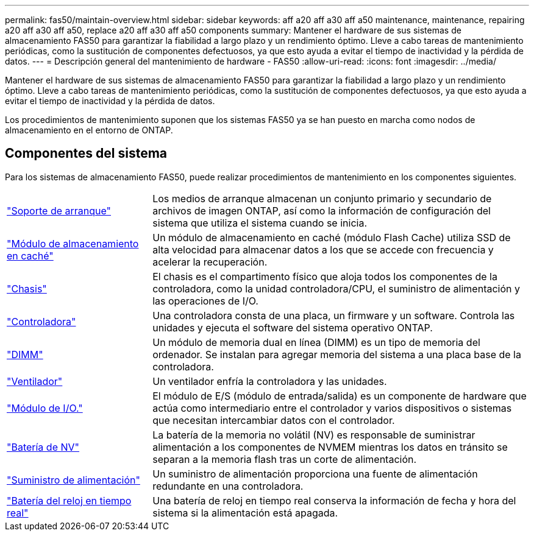 ---
permalink: fas50/maintain-overview.html 
sidebar: sidebar 
keywords: aff a20 aff a30 aff a50 maintenance, maintenance, repairing a20 aff a30 aff a50, replace a20 aff a30 aff a50 components 
summary: Mantener el hardware de sus sistemas de almacenamiento FAS50 para garantizar la fiabilidad a largo plazo y un rendimiento óptimo. Lleve a cabo tareas de mantenimiento periódicas, como la sustitución de componentes defectuosos, ya que esto ayuda a evitar el tiempo de inactividad y la pérdida de datos. 
---
= Descripción general del mantenimiento de hardware - FAS50
:allow-uri-read: 
:icons: font
:imagesdir: ../media/


[role="lead"]
Mantener el hardware de sus sistemas de almacenamiento FAS50 para garantizar la fiabilidad a largo plazo y un rendimiento óptimo. Lleve a cabo tareas de mantenimiento periódicas, como la sustitución de componentes defectuosos, ya que esto ayuda a evitar el tiempo de inactividad y la pérdida de datos.

Los procedimientos de mantenimiento suponen que los sistemas FAS50 ya se han puesto en marcha como nodos de almacenamiento en el entorno de ONTAP.



== Componentes del sistema

Para los sistemas de almacenamiento FAS50, puede realizar procedimientos de mantenimiento en los componentes siguientes.

[cols="25,65"]
|===


 a| 
link:bootmedia-replace-workflow.html["Soporte de arranque"]
 a| 
Los medios de arranque almacenan un conjunto primario y secundario de archivos de imagen ONTAP, así como la información de configuración del sistema que utiliza el sistema cuando se inicia.



 a| 
link:caching-module-hot-swap.html["Módulo de almacenamiento en caché"]
 a| 
Un módulo de almacenamiento en caché (módulo Flash Cache) utiliza SSD de alta velocidad para almacenar datos a los que se accede con frecuencia y acelerar la recuperación.



 a| 
link:chassis-replace-workflow.html["Chasis"]
 a| 
El chasis es el compartimento físico que aloja todos los componentes de la controladora, como la unidad controladora/CPU, el suministro de alimentación y las operaciones de I/O.



 a| 
link:controller-replace-workflow.html["Controladora"]
 a| 
Una controladora consta de una placa, un firmware y un software. Controla las unidades y ejecuta el software del sistema operativo ONTAP.



 a| 
link:dimm-replace.html["DIMM"]
 a| 
Un módulo de memoria dual en línea (DIMM) es un tipo de memoria del ordenador. Se instalan para agregar memoria del sistema a una placa base de la controladora.



 a| 
link:fan-replace.html["Ventilador"]
 a| 
Un ventilador enfría la controladora y las unidades.



 a| 
link:io-module-overview.html["Módulo de I/O."]
 a| 
El módulo de E/S (módulo de entrada/salida) es un componente de hardware que actúa como intermediario entre el controlador y varios dispositivos o sistemas que necesitan intercambiar datos con el controlador.



 a| 
link:nvdimm-battery-replace.html["Batería de NV"]
 a| 
La batería de la memoria no volátil (NV) es responsable de suministrar alimentación a los componentes de NVMEM mientras los datos en tránsito se separan a la memoria flash tras un corte de alimentación.



 a| 
link:power-supply-replace.html["Suministro de alimentación"]
 a| 
Un suministro de alimentación proporciona una fuente de alimentación redundante en una controladora.



 a| 
link:rtc-battery-replace.html["Batería del reloj en tiempo real"]
 a| 
Una batería de reloj en tiempo real conserva la información de fecha y hora del sistema si la alimentación está apagada.

|===
